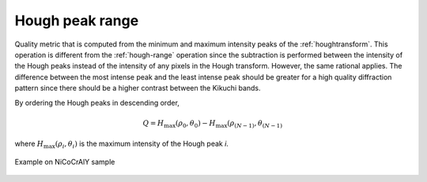 
.. _houghpeak-range:

Hough peak range
================

Quality metric that is computed from the minimum and maximum intensity peaks of 
the :ref:`houghtransform`. 
This operation is different from the :ref:`hough-range` operation since the 
subtraction is performed between the intensity of the Hough peaks instead of 
the intensity of any pixels in the Hough transform. 
However, the same rational applies.
The difference between the most intense peak and the least intense peak should 
be greater for a high quality diffraction pattern since there should be a 
higher contrast between the Kikuchi bands.

By ordering the Hough peaks in descending order,

.. math::

   Q = H_\text{max}(\rho_0, \theta_0) - H_\text{max}(\rho_{(N-1)}, \theta_{(N-1)}
   
where :math:`H_\text{max}(\rho_i, \theta_i)` is the maximum intensity of the 
Hough peak *i*.

.. figure:: /images/ops/identification/results/range/nicocraly_houghpeakrange.png
   :align: center

   Example on NiCoCrAlY sample
..
